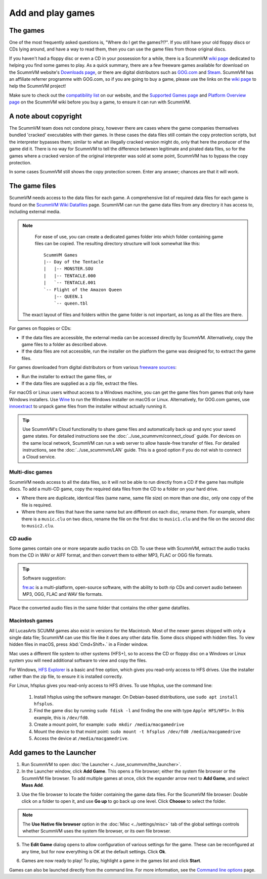 
=================================
Add and play games
=================================

The games
----------------

One of the most frequently asked questions is, "Where do I get the games?!?". If you still have your old floppy discs or CDs lying around, and have a way to read them, then you can use the game files from those original discs. 

If you haven't had a floppy disc or even a CD in your possession for a while, there is a ScummVM `wiki page <https://wiki.scummvm.org/index.php?title=Where_to_get_the_games>`_ dedicated to helping you find some games to play. As a quick summary, there are a few freeware games available for download on the ScummVM website's `Downloads page <https://www.scummvm.org/downloads/>`_, or there are digital distributors such as `GOG.com <https://www.gog.com/>`__ and `Steam <https://store.steampowered.com/>`_. ScummVM has an affiliate referrer programme with GOG.com, so if you are going to buy a game, please use the links on the `wiki page <https://wiki.scummvm.org/index.php?title=Where_to_get_the_games>`_ to help the ScummVM project! 

Make sure to check out the `compatibility list <https://www.scummvm.org/compatibility/>`_ on our website, and the `Supported Games page <https://wiki.scummvm.org/index.php?title=Category:Supported_Games>`_ and `Platform Overview page <https://wiki.scummvm.org/index.php/Platforms/Overview>`_ on the ScummVM wiki before you buy a game, to ensure it can run with ScummVM. 


A note about copyright 
------------------------

The ScummVM team does not condone piracy, however there are cases where the game companies themselves bundled 'cracked' executables with their games. In these cases the data files still contain the copy protection scripts, but the interpreter bypasses them; similar to what an illegally cracked version might do, only that here the producer of the game did it. There is no way for ScummVM to tell the difference between legitimate and pirated data files, so for the games where a cracked version of the original interpreter was sold at some point, ScummVM has to bypass the copy protection.

In some cases ScummVM still shows the copy protection screen. Enter any answer; chances are that it will work.


The game files
------------------------

ScummVM needs access to the data files for each game. A comprehensive list of required data files for each game is found on the `ScummVM Wiki Datafiles <https://wiki.scummvm.org/index.php?title=Datafiles>`__ page. ScummVM can run the game data files from any directory it has access to, including external media. 

.. note::

    For ease of use, you can create a dedicated games folder into which folder containing game files can be copied. The resulting directory structure will look somewhat like this::

        ScummVM Games
        |-- Day of the Tentacle
        |   |-- MONSTER.SOU
        |   |-- TENTACLE.000
        |   `-- TENTACLE.001
        `-- Flight of the Amazon Queen
            |-- QUEEN.1
            `-- queen.tbl


   The exact layout of files and folders within the game folder is not important, as long as all the files are there.

For games on floppies or CDs:

- If the data files are accessible, the external media can be accessed directly by ScummVM. Alternatively, copy the game files to a folder as described above. 
- If the data files are not accessible, run the installer on the platform the game was designed for, to extract the game files. 

For games downloaded from digital distributors or from various `freeware sources <https://wiki.scummvm.org/index.php?title=Where_to_get_the_games#Freeware_Games>`__:

- Run the installer to extract the game files, or
- If the data files are supplied as a zip file, extract the files.

For macOS or Linux users without access to a Windows machine, you can get the game files from games that only have Windows installers. Use `Wine <https://www.winehq.org/>`_ to run the Windows installer on macOS or Linux. Alternatively, for GOG.com games, use `innoextract <https://constexpr.org/innoextract/>`_ to unpack game files from the installer without actually running it.



.. tip::

   Use ScummVM's Cloud functionality to share game files and automatically back up and sync your saved game states. For detailed instructions see the :doc:`../use_scummvm/connect_cloud` guide. For devices on the same local network, ScummVM can run a web server to allow hassle-free transfer of files. For detailed instructions, see the :doc:`../use_scummvm/LAN` guide. This is a good option if you do not wish to connect a Cloud service.


Multi-disc games
*****************

ScummVM needs access to all the data files, so it will not be able to run directly from a CD if the game has multiple discs. To add a multi-CD game, copy the required data files from the CD to a folder on your hard drive. 

- Where there are duplicate, identical files (same name, same file size) on more than one disc, only one copy of the file is required. 
- Where there are files that have the same name but are different on each disc, rename them. For example, where there is a ``music.clu`` on two discs, rename the file on the first disc to ``music1.clu`` and the file on the second disc to ``music2.clu``. 

.. _cdaudio:

CD audio
**********

Some games contain one or more separate audio tracks on CD. To use these with ScummVM, extract the audio tracks from the CD in WAV or AIFF format, and then convert them to either MP3, FLAC or OGG file formats. 

.. tip::

    Software suggestion:

    `fre:ac <https://www.freac.org/>`_ is a multi-platform, open-source software, with the ability to both rip CDs and convert audio between MP3, OGG, FLAC and WAV  file formats. 

Place the converted audio files in the same folder that contains the other game datafiles. 


.. _macgames:

Macintosh games
******************

All LucasArts SCUMM games also exist in versions for the Macintosh. Most of the newer games shipped with only a single data file; ScummVM can use this file like it does any other data file. Some discs shipped with hidden files. To view hidden files in macOS, press :kbd:`Cmd+Shift+.` in a Finder window.  

Mac uses a different file system to other systems (HFS+), so to access the CD or floppy disc on a Windows or Linux system you will need additional software to view and copy the files. 

For Windows, `HFS Explorer <http://www.catacombae.org/hfsexplorer/>`_  is a basic and free option, which gives you read-only access to HFS drives. Use the installer rather than the zip file, to ensure it is installed correctly. 

For Linux, hfsplus gives you read-only access to HFS drives. To use hfsplus, use the command line: 

   1. Install hfsplus using the software manager. On Debian-based distributions, use ``sudo apt install hfsplus``.
   2. Find the game disc by running ``sudo fdisk -l`` and finding the one with type ``Apple HFS/HFS+``. In this example, this is ``/dev/fd0``.
   3. Create a mount point, for example: ``sudo mkdir /media/macgamedrive``
   4. Mount the device to that moint point: ``sudo mount -t hfsplus /dev/fd0 /media/macgamedrive``
   5. Access the device at ``/media/macgamedrive``.

.. _add and play games:

Add games to the Launcher
---------------------------------

1. Run ScummVM to open :doc:`the Launcher <../use_scummvm/the_launcher>`.

2. In the Launcher window, click **Add Game**. This opens a file browser; either the system file browser or the ScummVM file browser. To add multiple games at once, click the expander arrow next to **Add Game**, and select **Mass Add**.

.. image:: ../images/Launcher/add_game.png
   :class: with-shadow


3.  Use the file browser to locate the folder containing the game data files. For the ScummVM file browser: Double click on a folder to open it, and use **Go up** to go back up one level. Click **Choose** to select the folder. 

.. image:: ../images/Launcher/choose_game_directory.png
   :class: with-shadow

.. note::

   The **Use Native file browser**  option in the :doc:`Misc <../settings/misc>` tab of the global settings controls whether ScummVM uses the system file browser, or its own file browser. 

5.  The **Edit Game** dialog opens to allow configuration of various settings for the game. These can be reconfigured at any time, but for now everything is OK at the default settings. Click **Ok**. 

.. image:: ../images/Launcher/game_settings.png
   :class: with-shadow

6. Games are now ready to play! To play, highlight a game in the games list and click **Start**.

.. image:: ../images/Launcher/start_game.png
   :class: with-shadow

Games can also be launched directly from the command line. For more information, see the `Command line options <../advanced_topics/command_line>`_ page.


